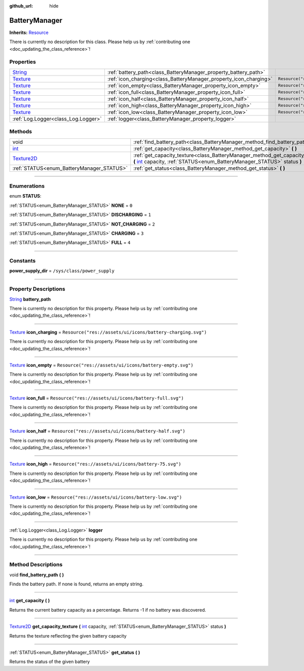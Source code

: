 :github_url: hide

.. DO NOT EDIT THIS FILE!!!
.. Generated automatically from Godot engine sources.
.. Generator: https://github.com/godotengine/godot/tree/master/doc/tools/make_rst.py.
.. XML source: https://github.com/godotengine/godot/tree/master/api/classes/BatteryManager.xml.

.. _class_BatteryManager:

BatteryManager
==============

**Inherits:** `Resource <https://docs.godotengine.org/en/stable/classes/class_resource.html>`_

.. container:: contribute

	There is currently no description for this class. Please help us by :ref:`contributing one <doc_updating_the_class_reference>`!

.. rst-class:: classref-reftable-group

Properties
----------

.. table::
   :widths: auto

   +--------------------------------------------------------------------------------+-------------------------------------------------------------------+------------------------------------------------------------+
   | `String <https://docs.godotengine.org/en/stable/classes/class_string.html>`_   | :ref:`battery_path<class_BatteryManager_property_battery_path>`   |                                                            |
   +--------------------------------------------------------------------------------+-------------------------------------------------------------------+------------------------------------------------------------+
   | `Texture <https://docs.godotengine.org/en/stable/classes/class_texture.html>`_ | :ref:`icon_charging<class_BatteryManager_property_icon_charging>` | ``Resource("res://assets/ui/icons/battery-charging.svg")`` |
   +--------------------------------------------------------------------------------+-------------------------------------------------------------------+------------------------------------------------------------+
   | `Texture <https://docs.godotengine.org/en/stable/classes/class_texture.html>`_ | :ref:`icon_empty<class_BatteryManager_property_icon_empty>`       | ``Resource("res://assets/ui/icons/battery-empty.svg")``    |
   +--------------------------------------------------------------------------------+-------------------------------------------------------------------+------------------------------------------------------------+
   | `Texture <https://docs.godotengine.org/en/stable/classes/class_texture.html>`_ | :ref:`icon_full<class_BatteryManager_property_icon_full>`         | ``Resource("res://assets/ui/icons/battery-full.svg")``     |
   +--------------------------------------------------------------------------------+-------------------------------------------------------------------+------------------------------------------------------------+
   | `Texture <https://docs.godotengine.org/en/stable/classes/class_texture.html>`_ | :ref:`icon_half<class_BatteryManager_property_icon_half>`         | ``Resource("res://assets/ui/icons/battery-half.svg")``     |
   +--------------------------------------------------------------------------------+-------------------------------------------------------------------+------------------------------------------------------------+
   | `Texture <https://docs.godotengine.org/en/stable/classes/class_texture.html>`_ | :ref:`icon_high<class_BatteryManager_property_icon_high>`         | ``Resource("res://assets/ui/icons/battery-75.svg")``       |
   +--------------------------------------------------------------------------------+-------------------------------------------------------------------+------------------------------------------------------------+
   | `Texture <https://docs.godotengine.org/en/stable/classes/class_texture.html>`_ | :ref:`icon_low<class_BatteryManager_property_icon_low>`           | ``Resource("res://assets/ui/icons/battery-low.svg")``      |
   +--------------------------------------------------------------------------------+-------------------------------------------------------------------+------------------------------------------------------------+
   | :ref:`Log.Logger<class_Log.Logger>`                                            | :ref:`logger<class_BatteryManager_property_logger>`               |                                                            |
   +--------------------------------------------------------------------------------+-------------------------------------------------------------------+------------------------------------------------------------+

.. rst-class:: classref-reftable-group

Methods
-------

.. table::
   :widths: auto

   +------------------------------------------------------------------------------------+-----------------------------------------------------------------------------------------------------------------------------------------------------------------------------------------------------------------------------+
   | void                                                                               | :ref:`find_battery_path<class_BatteryManager_method_find_battery_path>` **(** **)**                                                                                                                                         |
   +------------------------------------------------------------------------------------+-----------------------------------------------------------------------------------------------------------------------------------------------------------------------------------------------------------------------------+
   | `int <https://docs.godotengine.org/en/stable/classes/class_int.html>`_             | :ref:`get_capacity<class_BatteryManager_method_get_capacity>` **(** **)**                                                                                                                                                   |
   +------------------------------------------------------------------------------------+-----------------------------------------------------------------------------------------------------------------------------------------------------------------------------------------------------------------------------+
   | `Texture2D <https://docs.godotengine.org/en/stable/classes/class_texture2d.html>`_ | :ref:`get_capacity_texture<class_BatteryManager_method_get_capacity_texture>` **(** `int <https://docs.godotengine.org/en/stable/classes/class_int.html>`_ capacity, :ref:`STATUS<enum_BatteryManager_STATUS>` status **)** |
   +------------------------------------------------------------------------------------+-----------------------------------------------------------------------------------------------------------------------------------------------------------------------------------------------------------------------------+
   | :ref:`STATUS<enum_BatteryManager_STATUS>`                                          | :ref:`get_status<class_BatteryManager_method_get_status>` **(** **)**                                                                                                                                                       |
   +------------------------------------------------------------------------------------+-----------------------------------------------------------------------------------------------------------------------------------------------------------------------------------------------------------------------------+

.. rst-class:: classref-section-separator

----

.. rst-class:: classref-descriptions-group

Enumerations
------------

.. _enum_BatteryManager_STATUS:

.. rst-class:: classref-enumeration

enum **STATUS**:

.. _class_BatteryManager_constant_NONE:

.. rst-class:: classref-enumeration-constant

:ref:`STATUS<enum_BatteryManager_STATUS>` **NONE** = ``0``



.. _class_BatteryManager_constant_DISCHARGING:

.. rst-class:: classref-enumeration-constant

:ref:`STATUS<enum_BatteryManager_STATUS>` **DISCHARGING** = ``1``



.. _class_BatteryManager_constant_NOT_CHARGING:

.. rst-class:: classref-enumeration-constant

:ref:`STATUS<enum_BatteryManager_STATUS>` **NOT_CHARGING** = ``2``



.. _class_BatteryManager_constant_CHARGING:

.. rst-class:: classref-enumeration-constant

:ref:`STATUS<enum_BatteryManager_STATUS>` **CHARGING** = ``3``



.. _class_BatteryManager_constant_FULL:

.. rst-class:: classref-enumeration-constant

:ref:`STATUS<enum_BatteryManager_STATUS>` **FULL** = ``4``



.. rst-class:: classref-section-separator

----

.. rst-class:: classref-descriptions-group

Constants
---------

.. _class_BatteryManager_constant_power_supply_dir:

.. rst-class:: classref-constant

**power_supply_dir** = ``/sys/class/power_supply``



.. rst-class:: classref-section-separator

----

.. rst-class:: classref-descriptions-group

Property Descriptions
---------------------

.. _class_BatteryManager_property_battery_path:

.. rst-class:: classref-property

`String <https://docs.godotengine.org/en/stable/classes/class_string.html>`_ **battery_path**

.. container:: contribute

	There is currently no description for this property. Please help us by :ref:`contributing one <doc_updating_the_class_reference>`!

.. rst-class:: classref-item-separator

----

.. _class_BatteryManager_property_icon_charging:

.. rst-class:: classref-property

`Texture <https://docs.godotengine.org/en/stable/classes/class_texture.html>`_ **icon_charging** = ``Resource("res://assets/ui/icons/battery-charging.svg")``

.. container:: contribute

	There is currently no description for this property. Please help us by :ref:`contributing one <doc_updating_the_class_reference>`!

.. rst-class:: classref-item-separator

----

.. _class_BatteryManager_property_icon_empty:

.. rst-class:: classref-property

`Texture <https://docs.godotengine.org/en/stable/classes/class_texture.html>`_ **icon_empty** = ``Resource("res://assets/ui/icons/battery-empty.svg")``

.. container:: contribute

	There is currently no description for this property. Please help us by :ref:`contributing one <doc_updating_the_class_reference>`!

.. rst-class:: classref-item-separator

----

.. _class_BatteryManager_property_icon_full:

.. rst-class:: classref-property

`Texture <https://docs.godotengine.org/en/stable/classes/class_texture.html>`_ **icon_full** = ``Resource("res://assets/ui/icons/battery-full.svg")``

.. container:: contribute

	There is currently no description for this property. Please help us by :ref:`contributing one <doc_updating_the_class_reference>`!

.. rst-class:: classref-item-separator

----

.. _class_BatteryManager_property_icon_half:

.. rst-class:: classref-property

`Texture <https://docs.godotengine.org/en/stable/classes/class_texture.html>`_ **icon_half** = ``Resource("res://assets/ui/icons/battery-half.svg")``

.. container:: contribute

	There is currently no description for this property. Please help us by :ref:`contributing one <doc_updating_the_class_reference>`!

.. rst-class:: classref-item-separator

----

.. _class_BatteryManager_property_icon_high:

.. rst-class:: classref-property

`Texture <https://docs.godotengine.org/en/stable/classes/class_texture.html>`_ **icon_high** = ``Resource("res://assets/ui/icons/battery-75.svg")``

.. container:: contribute

	There is currently no description for this property. Please help us by :ref:`contributing one <doc_updating_the_class_reference>`!

.. rst-class:: classref-item-separator

----

.. _class_BatteryManager_property_icon_low:

.. rst-class:: classref-property

`Texture <https://docs.godotengine.org/en/stable/classes/class_texture.html>`_ **icon_low** = ``Resource("res://assets/ui/icons/battery-low.svg")``

.. container:: contribute

	There is currently no description for this property. Please help us by :ref:`contributing one <doc_updating_the_class_reference>`!

.. rst-class:: classref-item-separator

----

.. _class_BatteryManager_property_logger:

.. rst-class:: classref-property

:ref:`Log.Logger<class_Log.Logger>` **logger**

.. container:: contribute

	There is currently no description for this property. Please help us by :ref:`contributing one <doc_updating_the_class_reference>`!

.. rst-class:: classref-section-separator

----

.. rst-class:: classref-descriptions-group

Method Descriptions
-------------------

.. _class_BatteryManager_method_find_battery_path:

.. rst-class:: classref-method

void **find_battery_path** **(** **)**

Finds the battery path. If none is found, returns an empty string.

.. rst-class:: classref-item-separator

----

.. _class_BatteryManager_method_get_capacity:

.. rst-class:: classref-method

`int <https://docs.godotengine.org/en/stable/classes/class_int.html>`_ **get_capacity** **(** **)**

Returns the current battery capacity as a percentage. Returns -1 if no battery was discovered.

.. rst-class:: classref-item-separator

----

.. _class_BatteryManager_method_get_capacity_texture:

.. rst-class:: classref-method

`Texture2D <https://docs.godotengine.org/en/stable/classes/class_texture2d.html>`_ **get_capacity_texture** **(** `int <https://docs.godotengine.org/en/stable/classes/class_int.html>`_ capacity, :ref:`STATUS<enum_BatteryManager_STATUS>` status **)**

Returns the texture reflecting the given battery capacity

.. rst-class:: classref-item-separator

----

.. _class_BatteryManager_method_get_status:

.. rst-class:: classref-method

:ref:`STATUS<enum_BatteryManager_STATUS>` **get_status** **(** **)**

Returns the status of the given battery

.. |virtual| replace:: :abbr:`virtual (This method should typically be overridden by the user to have any effect.)`
.. |const| replace:: :abbr:`const (This method has no side effects. It doesn't modify any of the instance's member variables.)`
.. |vararg| replace:: :abbr:`vararg (This method accepts any number of arguments after the ones described here.)`
.. |constructor| replace:: :abbr:`constructor (This method is used to construct a type.)`
.. |static| replace:: :abbr:`static (This method doesn't need an instance to be called, so it can be called directly using the class name.)`
.. |operator| replace:: :abbr:`operator (This method describes a valid operator to use with this type as left-hand operand.)`
.. |bitfield| replace:: :abbr:`BitField (This value is an integer composed as a bitmask of the following flags.)`
